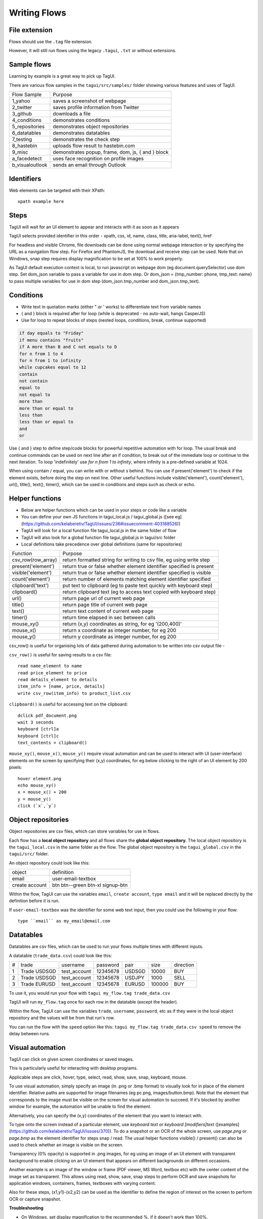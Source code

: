 Writing Flows
====================

File extension
------------------

Flows should use the ``.tag`` file extension. 

However, it will still run flows using the legacy ``.tagui``, ``.txt`` or without extensions.

Sample flows
----------------

Learning by example is a great way to pick up TagUI.

There are various flow samples in the ``tagui/src/samples/`` folder showing various features and uses of TagUI.

==================== ==============================================================
 Flow Sample                          Purpose
-------------------- --------------------------------------------------------------
1_yahoo              saves a screenshot of webpage
2_twitter            saves profile information from Twitter
3_github             downloads a file
4_conditions         demonstrates conditions
5_repositories       demonstrates object repositories
6_datatables         demonstrates datatables
7_testing            demonstrates the check step
8_hastebin           uploads flow result to hastebin.com
9_misc               demonstrates popup, frame, dom, js, { and } block
a_facedetect         uses face recognition on profile images
b_visualoutlook      sends an email through Outlook
==================== ==============================================================


Identifiers
--------------

Web elements can be targeted with their XPath::

  xpath example here


Steps
---------
TagUI will wait for an UI element to appear and interacts with it as soon as it appears

TagUI selects provided identifier in this order - xpath, css, id, name, class, title, aria-label, text(), href

For headless and visible Chrome, file downloads can be done using normal webpage interaction or by specifying the URL as a navigation flow step. For Firefox and PhantomJS, the download and receive step can be used. Note that on Windows, snap step requires display magnification to be set at 100% to work properly.

As TagUI default execution context is local, to run javascript on webpage dom (eg document.querySelector) use dom step. Set dom_json variable to pass a variable for use in dom step. Or dom_json = {tmp_number: phone, tmp_text: name} to pass multiple variables for use in dom step (dom_json.tmp_number and dom_json.tmp_text).

Conditions
---------------

- Write text in quotation marks (either " or ' works) to differentiate text from variable names
- { and } block is required after for loop (while is deprecated - no auto-wait, hangs CasperJS)
- Use for loop to repeat blocks of steps (nested loops, conditions, break, continue supported)

.. code-block:: none

  if day equals to "Friday"
  if menu contains "fruits"
  if A more than B and C not equals to D
  for n from 1 to 4
  for n from 1 to infinity
  while cupcakes equal to 12
  contain
  not contain
  equal to
  not equal to
  more than
  more than or equal to
  less than
  less than or equal to
  and
  or

Use { and } step to define step/code blocks for powerful repetitive automation with for loop. The usual break and continue commands can be used on next line after an if condition, to break out of the immediate loop or continue to the next iteration. To loop 'indefinitely' use `for n from 1 to infinity`, where infinity is a pre-defined variable at 1024.

When using contain / equal, you can write with or without s behind. You can use if present('element') to check if the element exists, before doing the step on next line. Other useful functions include visible('element'), count('element'), url(), title(), text(), timer(), which can be used in conditions and steps such as check or echo.

Helper functions
------------------

- Below are helper functions which can be used in your steps or code like a variable
- You can define your own JS functions in tagui_local.js / tagui_global.js ([see eg](https://github.com/kelaberetiv/TagUI/issues/236#issuecomment-403188526))
- TagUI will look for a local function file tagui_local.js in the same folder of flow
- TagUI will also look for a global function file tagui_global.js in tagui/src folder
- Local definitions take precedence over global definitions (same for repositories)

================== =======================================================================
Function           Purpose
------------------ -----------------------------------------------------------------------
csv_row(row_array) return formatted string for writing to csv file, eg using write step
present('element') return true or false whether element identifier specified is present
visible('element') return true or false whether element identifier specified is visible
count('element')   return number of elements matching element identifier specified
clipboard('text')  put text to clipboard (eg to paste text quickly with keyboard step)
clipboard()        return clipboard text (eg to access text copied with keyboard step)
url()              return page url of current web page
title()            return page title of current web page
text()             return text content of current web page
timer()            return time elapsed in sec between calls
mouse_xy()         return (x,y) coordinates as string, for eg '(200,400)'
mouse_x()          return x coordinate as integer number, for eg 200
mouse_y()          return y coordinate as integer number, for eg 200
================== =======================================================================

csv_row() is useful for organising lots of data gathered during automation to be written into csv output file -

``csv_row()`` is useful for saving results to a csv file::

  read name_element to name
  read price_element to price
  read details_element to details
  item_info = [name, price, details]
  write csv_row(item_info) to product_list.csv


``clipboard()`` is useful for accessing text on the clipboard::

  dclick pdf_document.png
  wait 3 seconds
  keyboard [ctrl]a
  keyboard [ctrl]c
  text_contents = clipboard()


``mouse_xy()``, ``mouse_x()``, ``mouse_y()`` require visual automation and can be used to interact with UI (user-interface) elements on the screen by specifying their (x,y) coordinates, for eg below clicking to the right of an UI element by 200 pixels::

  hover element.png
  echo mouse_xy()
  x = mouse_x() + 200
  y = mouse_y()
  click (`x`,`y`)


Object repositories
------------------------

Object repositories are csv files, which can store variables for use in flows.

Each flow has a **local object repository** and all flows share the **global object repository**. The local object repository is the ``tagui_local.csv`` in the same folder as the flow. The global object repository is the ``tagui_global.csv`` in the ``tagui/src/`` folder.

An object repository could look like this:

============== =================================
object         definition
-------------- ---------------------------------
email          user-email-textbox
create account btn btn--green btn-xl signup-btn
============== =================================

Within the flow, TagUI can use the variables ``email``, ``create account``, ``type email`` and it will be replaced directly by the definition before it is run.

If ``user-email-textbox`` was the identifier for some web text input, then you could use the following in your flow::

  type ``email`` as my_email@email.com

.. _datatables:

Datatables
------------

Datatables are csv files, which can be used to run your flows multiple times with different inputs.

A datatable (``trade_data.csv``) could look like this:

= ============ ============= ======== ====== ====== =========
# trade        username      password pair   size   direction
- ------------ ------------- -------- ------ ------ ---------
1 Trade USDSGD test_account  12345678 USDSGD 10000  BUY
2 Trade USDSGD test_account  12345678 USDJPY 1000   SELL
3 Trade EURUSD test_account  12345678 EURUSD 100000 BUY
= ============ ============= ======== ====== ====== =========

To use it, you would run your flow with ``tagui my_flow.tag trade_data.csv``

TagUI will run ``my_flow.tag`` once for each row in the datatable (except the header).

Within the flow, TagUI can use the variables ``trade``, ``username``, ``password``, etc as if they were in the local object repository and the values will be from that run's row.

You can run the flow with the ``speed`` option like this: ``tagui my_flow.tag trade_data.csv speed`` to remove the delay between runs.


Visual automation
------------------------------------

TagUI can click on given screen coordinates or saved images.

This is particularly useful for interacting with desktop programs.

Applicable steps are click, hover, type, select, read, show, save, snap, keyboard, mouse. 

To use visual automation, simply specify an image (in .png or .bmp format) to visually look for in place of the element identifier. Relative paths are supported for image filenames (eg pc.png, images/button.bmp). Note that the element that corresponds to the image must be visible on the screen for visual automation to succeed. If it's blocked by another window for example, the automation will be unable to find the element.

Alternatively, you can specify the (x,y) coordinates of the element that you want to interact with.

To type onto the screen instead of a particular element, use `keyboard text` or `keyboard [modifiers]text` ([examples](https://github.com/kelaberetiv/TagUI/issues/370)). To do a snapshot or an OCR of the whole screen, use `page.png` or `page.bmp` as the element identifier for steps snap / read. The usual helper functions visible() / present() can also be used to check whether an image is visible on the screen.

Transparency (0% opacity) is supported in .png images, for eg using an image of an UI element with transparent background to enable clicking on an UI element that appears on different backgrounds on different occasions.

Another example is an image of the window or frame (PDF viewer, MS Word, textbox etc) with the center content of the image set as transparent. This allows using read, show, save, snap steps to perform OCR and save snapshots for application windows, containers, frames, textboxes with varying content. 

Also for these steps, (x1,y1)-(x2,y2) can be used as the identifier to define the region of interest on the screen to perform OCR or capture snapshot.


**Troubleshooting**

- On Windows, set display magnification to the recommended %, if it doesn't work then 100%.

- On macOS, if the image cannot be found, may be due to `how the image was captured <https://github.com/kelaberetiv/TagUI/issues/240#issuecomment-405030276>`_.

- On Linux, requires installing and setting up dependencies by [following this guide](https://sikulix-2014.readthedocs.io/en/latest/newslinux.html#version-1-1-4-special-for-linux-people)
